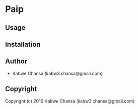 * Paip 

** Usage

** Installation

** Author

+ Kabwe Chansa (kabw3.chansa@gmail.com)

** Copyright

Copyright (c) 2016 Kabwe Chansa (kabw3.chansa@gmail.com)
